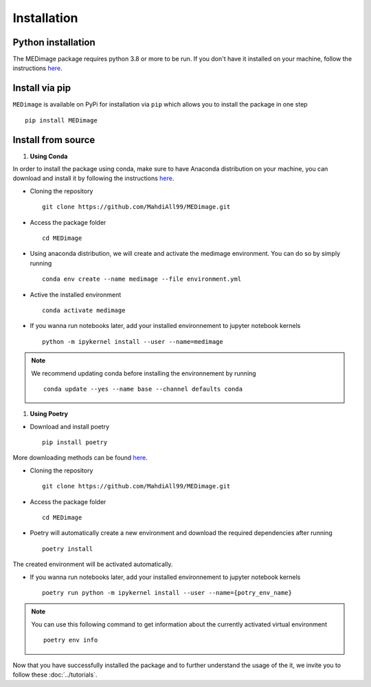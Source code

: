 Installation
============

Python installation
-------------------

The MEDimage package requires python 3.8 or more to be run. If you don't have it installed on your machine, follow \
the instructions `here <https://github.com/MahdiAll99/MEDimage/blob/main/python.md>`__.

Install via pip
---------------
``MEDimage`` is available on PyPi for installation via ``pip`` which allows you to install the package in one step ::

    pip install MEDimage

Install from source
-------------------

1. **Using Conda** |conda-logo|

In order to install the package using conda, make sure to have Anaconda distribution on your machine, you can download and install it by \
following the instructions `here <https://docs.anaconda.com/anaconda/install/index.html>`__.

* Cloning the repository ::

    git clone https://github.com/MahdiAll99/MEDimage.git

* Access the package folder ::

    cd MEDimage

* Using anaconda distribution, we will create and activate the medimage environment. You can do so by simply running ::

    conda env create --name medimage --file environment.yml

* Active the installed environment ::

    conda activate medimage

* If you wanna run notebooks later, add your installed environnement to jupyter notebook kernels :: 
     
    python -m ipykernel install --user --name=medimage

.. note::
    We recommend updating conda before installing the environnement by running :: 
        
        conda update --yes --name base --channel defaults conda

.. |conda-logo| image:: https://www.psych.mcgill.ca/labs/mogillab/anaconda2/pkgs/anaconda-navigator-1.4.3-py27_0/lib/python2.7/site-packages/anaconda_navigator/static/images/anaconda-icon-1024x1024.png
    :width: 3%
    :target: https://docs.anaconda.com/anaconda/install/index.html

1. **Using Poetry** |poetry-logo|

* Download and install poetry ::

    pip install poetry

More downloading methods can be found `here <https://python-poetry.org/docs/#installation>`__.

* Cloning the repository ::

    git clone https://github.com/MahdiAll99/MEDimage.git

* Access the package folder ::

    cd MEDimage

* Poetry will automatically create a new environment and download the required dependencies after running ::

    poetry install

The created environment will be activated automatically.

* If you wanna run notebooks later, add your installed environnement to jupyter notebook kernels :: 
     
    poetry run python -m ipykernel install --user --name={potry_env_name}

.. note::
    You can use this following command to get information about the currently activated virtual environment ::
        
        poetry env info

.. |poetry-logo| image:: https://python-poetry.org/images/logo-origami.svg
    :width: 3%
    :target: https://python-poetry.org/docs/

Now that you have successfully installed the package and to further understand the usage of the it, we invite you to follow these :doc:`../tutorials`.